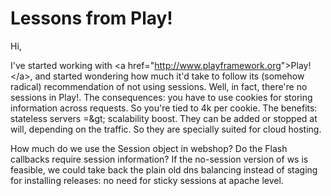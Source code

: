 * Lessons from Play!

Hi,

I've started working with <a href="http://www.playframework.org">Play!</a>, and started wondering how much it'd take to follow its (somehow radical) recommendation of not using sessions.
Well, in fact, there're no sessions in Play!. The consequences: you have to use cookies for storing information across requests. So you're tied to 4k per cookie.
The benefits: stateless servers =&gt; scalability boost. They can be added or stopped at will, depending on the traffic. So they are specially suited for cloud hosting.

How much do we use the Session object in webshop? Do the Flash callbacks require session information? If the no-session version of ws is feasible, we could take back the plain old dns balancing instead of staging for installing releases: no need for sticky sessions at apache level.
